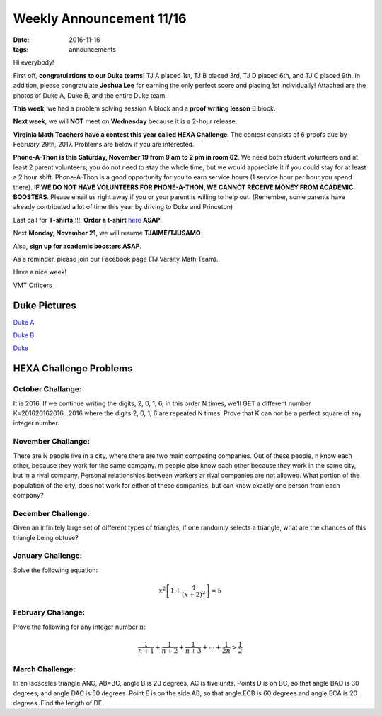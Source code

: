 Weekly Announcement 11/16
####################################

:date: 2016-11-16
:tags: announcements

Hi everybody!

First off, **congratulations to our Duke teams**! TJ A placed 1st, TJ B placed 3rd, TJ D placed 6th, and TJ C placed 9th. In addition, please congratulate **Joshua Lee** for earning the only perfect score and placing 1st individually! Attached are the photos of Duke A, Duke B, and the entire Duke team.

**This week**, we had a problem solving session A block and a **proof writing lesson** B block.

**Next week**, we will **NOT** meet on **Wednesday** because it is a 2-hour release. 

**Virginia Math Teachers have a contest this year called HEXA Challenge**. The contest consists of 6 proofs due by February 29th, 2017. Problems are below if you are interested.

**Phone-A-Thon is this Saturday, November 19 from 9 am to 2 pm in room 62**. We need both student volunteers and at least 2 parent volunteers; you do not need to stay the whole time, but we would appreciate it if you could stay for at least a 2 hour shift. Phone-A-Thon is a good opportunity for you to earn service hours (1 service hour per hour you spend there). **IF WE DO NOT HAVE VOLUNTEERS FOR PHONE-A-THON, WE CANNOT RECEIVE MONEY FROM ACADEMIC BOOSTERS**. Please email us right away if you or your parent is willing to help out. (Remember, some parents have already contributed a lot of time this year by driving to Duke and Princeton)

Last call for **T-shirts**!!!!! **Order a t-shirt** `here <https://docs.google.com/forms/d/e/1FAIpQLScVHsvP5iF1PcgRpsn6yLmUXuqN5M5SVlnPfCxkA-I6fA-eiw/viewform?c=0&w=1&usp=send_form>`_ **ASAP**.

Next **Monday, November 21**, we will resume **TJAIME/TJUSAMO**.

Also, **sign up for academic boosters ASAP**.

As a reminder, please join our Facebook page (TJ Varsity Math Team).

Have a nice week!

VMT Officers

Duke Pictures
*************************

`Duke A <{filename}/img/2016-17/20161116/DukeA.jpg>`_

`Duke B <{filename}/img/2016-17/20161116/DukeB.jpg>`_

`Duke <{filename}/img/2016-17/20161116/Duke.jpg>`_

HEXA Challenge Problems
*************************

October Challange:
"""""""""""""""""""""""""""""""""""""

It is 2016. If we continue writing the digits, 2, 0, 1, 6, in this order N times, we'll GET a different number K=201620162016...2016 where the digits 2, 0, 1, 6 are repeated N times. Prove that K can not be a perfect square of any integer number.

November Challange:
""""""""""""""""""""""""""""""""""""

There are N people live in a city, where there are two main competing companies. Out of these people, n know each other, because they work for the same company. m people also know each other because they work in the same city, but in a rival company. Personal relationships between workers ar rival companies are not allowed. What portion of the population of the city, does not work for either of these companies, but can know exactly one person from each company?

December Challenge:
""""""""""""""""""""""""""""""""""""""

Given an infinitely large set of different types of triangles, if one randomly selects a triangle, what are the chances of this triangle being obtuse?

January Challenge:
""""""""""""""""""""""""""

Solve the following equation:

.. math::
    
    x^2 \left[ 1 + \frac{4}{(x+2)^2} \right] = 5

February Challange:
"""""""""""""""""""""""""""""""

Prove the following for any integer number :math:`n`\ :

.. math::
    
    \frac{1}{n+1} + \frac{1}{n+2} + \frac{1}{n+3} + \cdots + \frac{1}{2n} > \frac{1}{2}

March Challenge:
"""""""""""""""""""""""""""""""

In an isosceles triangle ANC, AB=BC, angle B is 20 degrees, AC is five units. Points D is on BC, so that angle BAD is 30 degrees, and angle DAC is 50 degrees. Point E is on the side AB, so that angle ECB is 60 degrees and angle ECA is 20 degrees. Find the length of DE.
